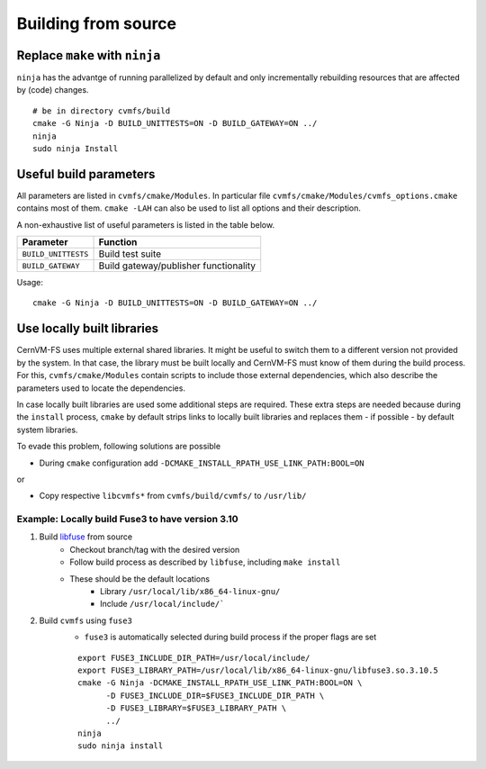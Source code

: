 Building from source
====================

Replace ``make`` with ``ninja``
~~~~~~~~~~~~~~~~~~~~~~~~~~~~~~~

``ninja`` has the advantge of running parallelized by default and only incrementally rebuilding resources that are affected by (code) changes.

::

    # be in directory cvmfs/build
    cmake -G Ninja -D BUILD_UNITTESTS=ON -D BUILD_GATEWAY=ON ../
    ninja
    sudo ninja Install

Useful build parameters
~~~~~~~~~~~~~~~~~~~~~~~

All parameters are listed in ``cvmfs/cmake/Modules``. 
In particular file ``cvmfs/cmake/Modules/cvmfs_options.cmake`` contains most of them.
``cmake -LAH`` can also be used to list all options and their description.

A non-exhaustive list of useful parameters is listed in the table below.

=================== =====================================
Parameter           Function
=================== =====================================
``BUILD_UNITTESTS`` Build test suite
``BUILD_GATEWAY``   Build gateway/publisher functionality
=================== =====================================

Usage:
::

    cmake -G Ninja -D BUILD_UNITTESTS=ON -D BUILD_GATEWAY=ON ../


Use locally built libraries
~~~~~~~~~~~~~~~~~~~~~~~~~~~
CernVM-FS uses multiple external shared libraries.
It might be useful to switch them to a different version not provided by the system.
In that case, the library must be built locally and CernVM-FS must know of them during the build process.
For this, ``cvmfs/cmake/Modules`` contain scripts to include those external dependencies, which also describe the parameters used to locate the dependencies.

In case locally built libraries are used some additional steps are required.
These extra steps are needed because during the ``install`` process, ``cmake`` by default strips links to locally built libraries and replaces them - if possible - by default system libraries. 

To evade this problem, following solutions are possible

- During ``cmake`` configuration add ``-DCMAKE_INSTALL_RPATH_USE_LINK_PATH:BOOL=ON``

or

- Copy respective ``libcvmfs*`` from ``cvmfs/build/cvmfs/`` to ``/usr/lib/``


Example: Locally build Fuse3 to have version 3.10
^^^^^^^^^^^^^^^^^^^^^^^^^^^^^^^^^^^^^^^^^^^^^^^^^

1) Build `libfuse <https://github.com/libfuse/libfuse/>`_ from source 
    - Checkout branch/tag with the desired version
    - Follow build process as described by ``libfuse``, including ``make install``
    - These should be the default locations
        - Library ``/usr/local/lib/x86_64-linux-gnu/``
        - Include ``/usr/local/include/```

2) Build ``cvmfs`` using ``fuse3``
    - ``fuse3`` is automatically selected during build process if the proper flags are set
    ::

        export FUSE3_INCLUDE_DIR_PATH=/usr/local/include/
        export FUSE3_LIBRARY_PATH=/usr/local/lib/x86_64-linux-gnu/libfuse3.so.3.10.5
        cmake -G Ninja -DCMAKE_INSTALL_RPATH_USE_LINK_PATH:BOOL=ON \
              -D FUSE3_INCLUDE_DIR=$FUSE3_INCLUDE_DIR_PATH \
              -D FUSE3_LIBRARY=$FUSE3_LIBRARY_PATH \
              ../
        ninja
        sudo ninja install